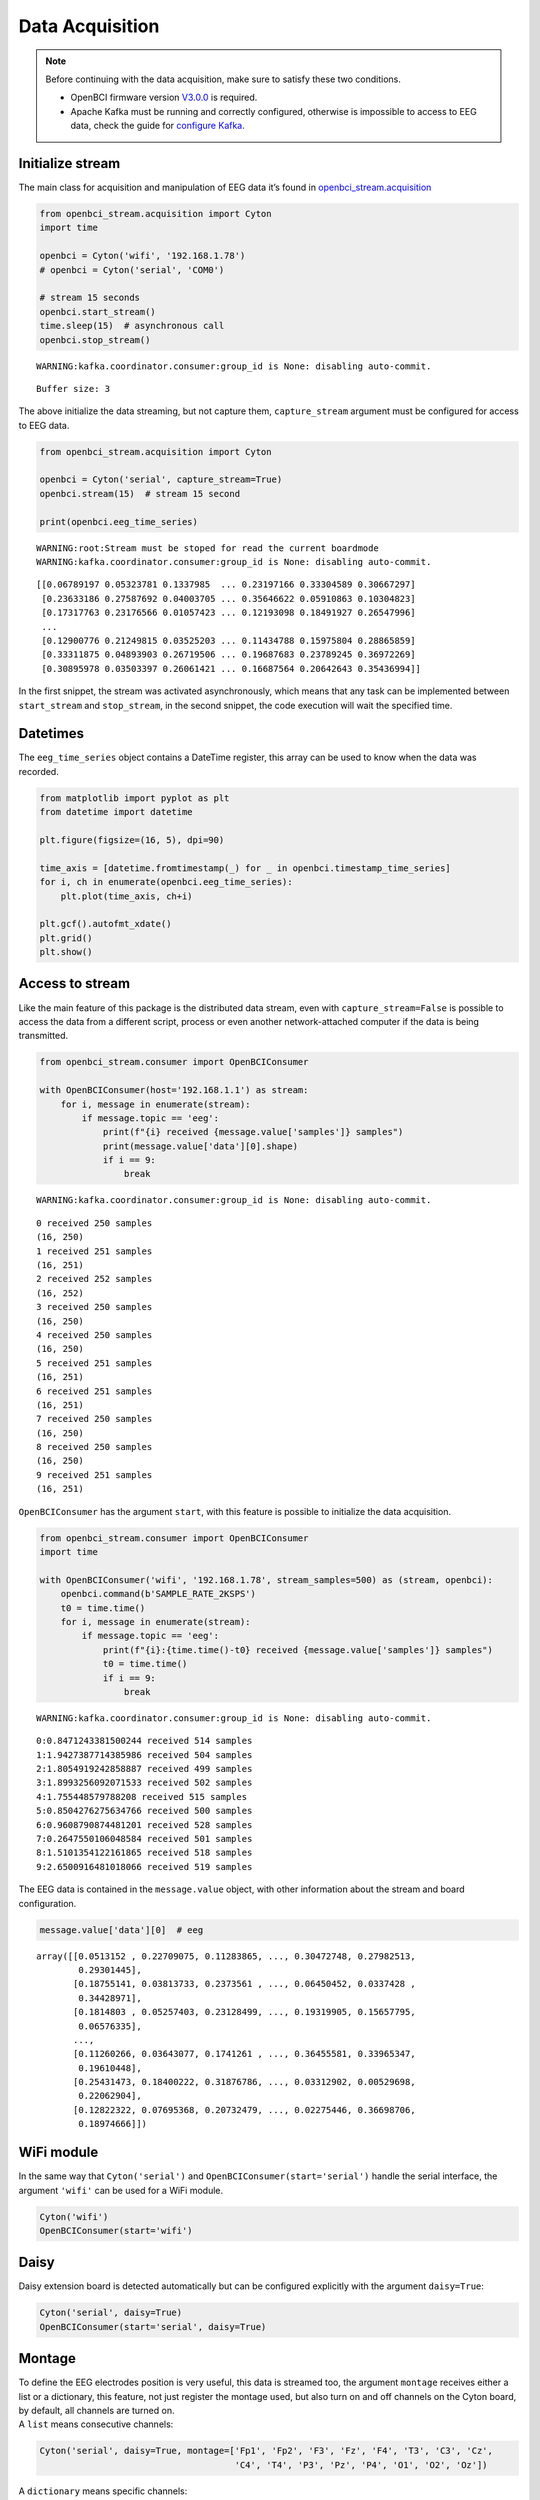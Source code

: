 Data Acquisition
================

.. note::

   Before continuing with the data acquisition, make sure to satisfy
   these two conditions.

   -  OpenBCI firmware version
      `V3.0.0 <https://docs.openbci.com/docs/02Cyton/CytonSDK#firmware-v300-new-commands>`__
      is required.
   -  Apache Kafka must be running and correctly configured, otherwise
      is impossible to access to EEG data, check the guide for
      `configure
      Kafka <02-kafka_configuration.html#kafka-configuration>`__.

Initialize stream
-----------------

The main class for acquisition and manipulation of EEG data it’s found
in
`openbci_stream.acquisition <../_modules/openbci_stream.acquisition.cyton.html>`__

.. code:: ipython3

    from openbci_stream.acquisition import Cyton
    import time
    
    openbci = Cyton('wifi', '192.168.1.78')
    # openbci = Cyton('serial', 'COM0')
    
    # stream 15 seconds
    openbci.start_stream()
    time.sleep(15)  # asynchronous call
    openbci.stop_stream()


.. parsed-literal::

    WARNING:kafka.coordinator.consumer:group_id is None: disabling auto-commit.


.. parsed-literal::

    Buffer size: 3


The above initialize the data streaming, but not capture them,
``capture_stream`` argument must be configured for access to EEG data.

.. code:: ipython3

    from openbci_stream.acquisition import Cyton
    
    openbci = Cyton('serial', capture_stream=True)
    openbci.stream(15)  # stream 15 second
    
    print(openbci.eeg_time_series)


.. parsed-literal::

    WARNING:root:Stream must be stoped for read the current boardmode
    WARNING:kafka.coordinator.consumer:group_id is None: disabling auto-commit.


.. parsed-literal::

    [[0.06789197 0.05323781 0.1337985  ... 0.23197166 0.33304589 0.30667297]
     [0.23633186 0.27587692 0.04003705 ... 0.35646622 0.05910863 0.10304823]
     [0.17317763 0.23176566 0.01057423 ... 0.12193098 0.18491927 0.26547996]
     ...
     [0.12900776 0.21249815 0.03525203 ... 0.11434788 0.15975804 0.28865859]
     [0.33311875 0.04893903 0.26719506 ... 0.19687683 0.23789245 0.36972269]
     [0.30895978 0.03503397 0.26061421 ... 0.16687564 0.20642643 0.35436994]]


In the first snippet, the stream was activated asynchronously, which
means that any task can be implemented between ``start_stream`` and
``stop_stream``, in the second snippet, the code execution will wait the
specified time.

Datetimes
---------

The ``eeg_time_series`` object contains a DateTime register, this array
can be used to know when the data was recorded.

.. code:: ipython3

    from matplotlib import pyplot as plt
    from datetime import datetime
    
    plt.figure(figsize=(16, 5), dpi=90)
    
    time_axis = [datetime.fromtimestamp(_) for _ in openbci.timestamp_time_series]
    for i, ch in enumerate(openbci.eeg_time_series):
        plt.plot(time_axis, ch+i)
        
    plt.gcf().autofmt_xdate()
    plt.grid()
    plt.show()



.. image:: 04-data_acquisition_files/04-data_acquisition_8_0.png


Access to stream
----------------

Like the main feature of this package is the distributed data stream,
even with ``capture_stream=False`` is possible to access the data from a
different script, process or even another network-attached computer if
the data is being transmitted.

.. code:: ipython3

    from openbci_stream.consumer import OpenBCIConsumer
    
    with OpenBCIConsumer(host='192.168.1.1') as stream:
        for i, message in enumerate(stream):
            if message.topic == 'eeg':
                print(f"{i} received {message.value['samples']} samples")
                print(message.value['data'][0].shape)
                if i == 9:
                    break


.. parsed-literal::

    WARNING:kafka.coordinator.consumer:group_id is None: disabling auto-commit.


.. parsed-literal::

    0 received 250 samples
    (16, 250)
    1 received 251 samples
    (16, 251)
    2 received 252 samples
    (16, 252)
    3 received 250 samples
    (16, 250)
    4 received 250 samples
    (16, 250)
    5 received 251 samples
    (16, 251)
    6 received 251 samples
    (16, 251)
    7 received 250 samples
    (16, 250)
    8 received 250 samples
    (16, 250)
    9 received 251 samples
    (16, 251)


``OpenBCIConsumer`` has the argument ``start``, with this feature is
possible to initialize the data acquisition.

.. code:: ipython3

    from openbci_stream.consumer import OpenBCIConsumer
    import time
    
    with OpenBCIConsumer('wifi', '192.168.1.78', stream_samples=500) as (stream, openbci):
        openbci.command(b'SAMPLE_RATE_2KSPS')
        t0 = time.time()
        for i, message in enumerate(stream):
            if message.topic == 'eeg':
                print(f"{i}:{time.time()-t0} received {message.value['samples']} samples")
                t0 = time.time()
                if i == 9:
                    break


.. parsed-literal::

    WARNING:kafka.coordinator.consumer:group_id is None: disabling auto-commit.


.. parsed-literal::

    0:0.8471243381500244 received 514 samples
    1:1.9427387714385986 received 504 samples
    2:1.8054919242858887 received 499 samples
    3:1.8993256092071533 received 502 samples
    4:1.755448579788208 received 515 samples
    5:0.8504276275634766 received 500 samples
    6:0.9608790874481201 received 528 samples
    7:0.2647550106048584 received 501 samples
    8:1.5101354122161865 received 518 samples
    9:2.6500916481018066 received 519 samples


The EEG data is contained in the ``message.value`` object, with other
information about the stream and board configuration.

.. code:: ipython3

    message.value['data'][0]  # eeg




.. parsed-literal::

    array([[0.0513152 , 0.22709075, 0.11283865, ..., 0.30472748, 0.27982513,
            0.29301445],
           [0.18755141, 0.03813733, 0.2373561 , ..., 0.06450452, 0.0337428 ,
            0.34428971],
           [0.1814803 , 0.05257403, 0.23128499, ..., 0.19319905, 0.15657795,
            0.06576335],
           ...,
           [0.11260266, 0.03643077, 0.1741261 , ..., 0.36455581, 0.33965347,
            0.19610448],
           [0.25431473, 0.18400222, 0.31876786, ..., 0.03312902, 0.00529698,
            0.22062904],
           [0.12822322, 0.07695368, 0.20732479, ..., 0.02275446, 0.36698706,
            0.18974666]])



WiFi module
-----------

In the same way that ``Cyton('serial')`` and
``OpenBCIConsumer(start='serial')`` handle the serial interface, the
argument ``'wifi'`` can be used for a WiFi module.

.. code:: ipython3

    Cyton('wifi')
    OpenBCIConsumer(start='wifi')

Daisy
-----

Daisy extension board is detected automatically but can be configured
explicitly with the argument ``daisy=True``:

.. code:: ipython3

    Cyton('serial', daisy=True)
    OpenBCIConsumer(start='serial', daisy=True)

Montage
-------

| To define the EEG electrodes position is very useful, this data is
  streamed too, the argument ``montage`` receives either a list or a
  dictionary, this feature, not just register the montage used, but also
  turn on and off channels on the Cyton board, by default, all channels
  are turned on.
| A ``list`` means consecutive channels:

.. code:: ipython3

    Cyton('serial', daisy=True, montage=['Fp1', 'Fp2', 'F3', 'Fz', 'F4', 'T3', 'C3', 'Cz', 
                                         'C4', 'T4', 'P3', 'Pz', 'P4', 'O1', 'O2', 'Oz'])

A ``dictionary`` means specific channels:

.. code:: ipython3

    Cyton('serial', daisy=True, montage={0: 'Fp1', 1: 'Fp2', 2: 'F3', 3: 'Fz', 4: 'F4'})

Commands
--------

| Cyton boards can be
  `configured <https://docs.openbci.com/docs/02Cyton/CytonSDK>`__
  sending a set of instructions `coded
  here <../_modules/openbci_stream/acquisition/cyton_base.html#CytonBase>`__.
| All instructions are defined in the main instance.

.. code:: ipython3

    openbci.command(openbci.SD_DATA_LOGGING_1HR)
    openbci.command(openbci.TEST_1X_SLOW)

This structure is available too.

.. code:: ipython3

    openbci.command('SD_DATA_LOGGING_1HR')
    openbci.command('TEST_1X_SLOW')

Differences between *Cyton* and *OpenBCIConsumer*
-------------------------------------------------

Both classes allow the board initialization, stream, and data
acquisition, ``Cyton`` can be used in synchronous and asynchronous
implementations, is more flexible and the recommended way to handle
boards, on the other hand, ``OpenBCIConsumer`` is an implementation
based in controlled execution, must be used when access immediately to
the EEG data is required.
